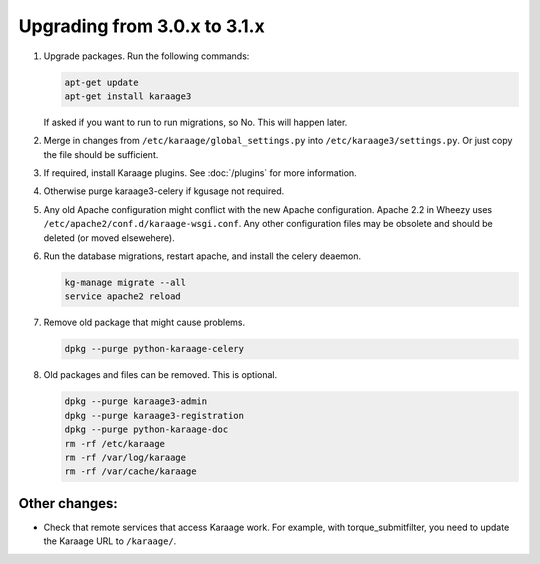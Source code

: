.. index:: upgrading; from 3.0.x

Upgrading from 3.0.x to 3.1.x
=============================

#. Upgrade packages. Run the following commands:

   .. code-block:: bash

        apt-get update
        apt-get install karaage3

   If asked if you want to run to run migrations, so No. This will happen
   later.

#. Merge in changes from ``/etc/karaage/global_settings.py`` into
   ``/etc/karaage3/settings.py``. Or just copy the file should be sufficient.

#. If required, install Karaage plugins. See :doc:`/plugins` for more
   information.

#. Otherwise purge karaage3-celery if kgusage not required.

#. Any old Apache configuration might conflict with the new Apache
   configuration.  Apache 2.2 in Wheezy uses
   ``/etc/apache2/conf.d/karaage-wsgi.conf``. Any other configuration files may
   be obsolete and should be deleted (or moved elsewehere).

#. Run the database migrations, restart apache, and install the celery
   deaemon.

   .. code-block:: bash

        kg-manage migrate --all
        service apache2 reload

#.  Remove old package that might cause problems.

    .. code-block:: bash

        dpkg --purge python-karaage-celery

#.  Old packages and files can be removed. This is optional.

    .. code-block:: bash

        dpkg --purge karaage3-admin
        dpkg --purge karaage3-registration
        dpkg --purge python-karaage-doc
        rm -rf /etc/karaage
        rm -rf /var/log/karaage
        rm -rf /var/cache/karaage


Other changes:
--------------

*   Check that remote services that access Karaage work. For example, with
    torque_submitfilter, you need to update the Karaage URL to ``/karaage/``.
